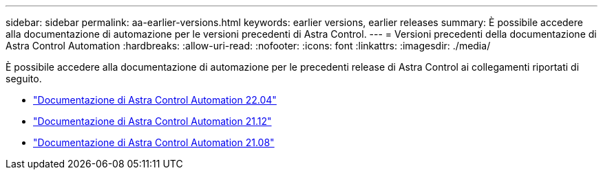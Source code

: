 ---
sidebar: sidebar 
permalink: aa-earlier-versions.html 
keywords: earlier versions, earlier releases 
summary: È possibile accedere alla documentazione di automazione per le versioni precedenti di Astra Control. 
---
= Versioni precedenti della documentazione di Astra Control Automation
:hardbreaks:
:allow-uri-read: 
:nofooter: 
:icons: font
:linkattrs: 
:imagesdir: ./media/


[role="lead"]
È possibile accedere alla documentazione di automazione per le precedenti release di Astra Control ai collegamenti riportati di seguito.

* https://docs.netapp.com/us-en/astra-automation-2204/["Documentazione di Astra Control Automation 22.04"^]
* https://docs.netapp.com/us-en/astra-automation-2112/["Documentazione di Astra Control Automation 21.12"^]
* https://docs.netapp.com/us-en/astra-automation-2108/["Documentazione di Astra Control Automation 21.08"^]


